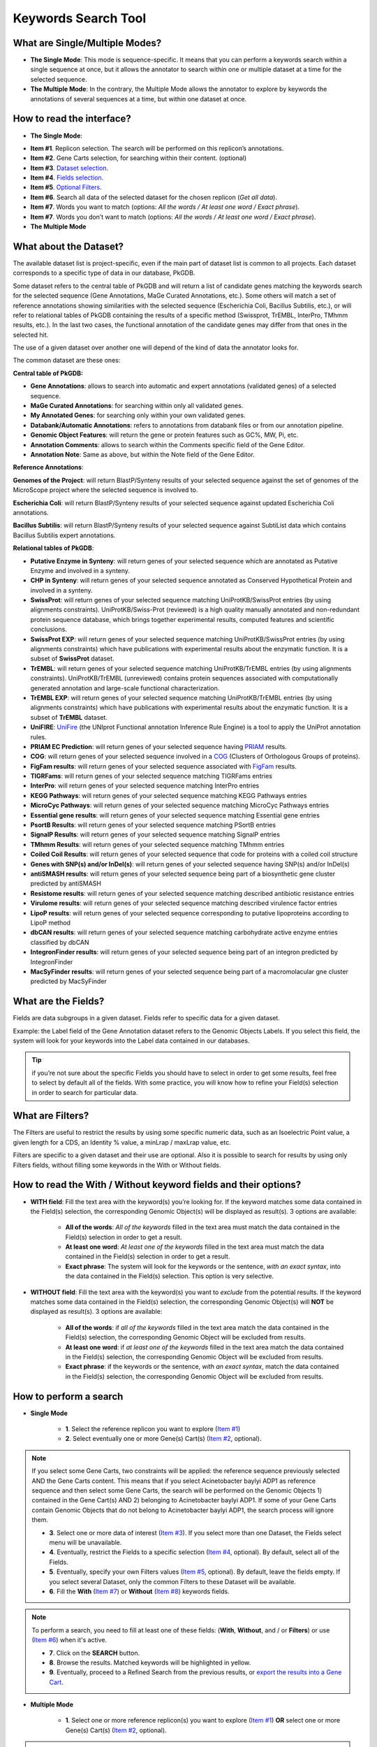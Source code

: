 ####################
Keywords Search Tool 
####################


What are Single/Multiple Modes?
-------------------------------

* **The Single Mode**: This mode is sequence-specific. It means that you can perform a keywords search within a single sequence at once, but it allows the annotator to search within one or multiple dataset at a time for the selected sequence.
* **The Multiple Mode**: In the contrary, the Multiple Mode allows the annotator to explore by keywords the annotations of several sequences at a time, but within one dataset at once.


How to read the interface?
--------------------------

* **The Single Mode**:

.. image:: img/search_by_keyword.png
	:width: 100%

* **Item #1**. Replicon selection. The search will be performed on this replicon’s annotations.
* **Item #2**. Gene Carts selection, for searching within their content. (optional)
* **Item #3**. `Dataset selection <http://microscope.readthedocs.org/en/latest/content/search/keywords.html#what-about-the-dataset>`_.
* **Item #4**. `Fields selection <http://microscope.readthedocs.org/en/latest/content/search/keywords.html#what-are-the-fields>`_.
* **Item #5**. `Optional Filters <http://microscope.readthedocs.org/en/latest/content/search/keywords.html#what-are-filters>`_.
* **Item #6**. Search all data of the selected dataset for the chosen replicon (*Get all data*).
* **Item #7**. Words you want to match (options: *All the words / At least one word / Exact phrase*).
* **Item #7**. Words you don’t want to match (options: *All the words / At least one word / Exact phrase*).

	
* **The Multiple Mode**

.. image:: img/search_by_keyword_multiple.PNG
	:width: 100%


What about the Dataset?
-----------------------

The available dataset list is project-specific, even if the main part of dataset list is common to all projects. Each dataset corresponds to a specific type of data in our database, PkGDB.

Some dataset refers to the central table of PkGDB and will return a list of candidate genes matching the keywords search for the selected sequence (Gene Annotations, MaGe Curated Annotations, etc.). Some others will match a set of reference annotations showing similarities with the selected sequence (Escherichia Coli, Bacillus Subtilis, etc.), or will refer to relational tables of PkGDB containing the results of a specific method (Swissprot, TrEMBL, InterPro, TMhmm results, etc.). In the last two cases, the functional annotation of the candidate genes may differ from that ones in the selected hit.

The use of a given dataset over another one will depend of the kind of data the annotator looks for.

The common dataset are these ones:

**Central table of PkGDB:**

* **Gene Annotations**: allows to search into automatic and expert annotations (validated genes) of a selected sequence.
* **MaGe Curated Annotations**: for searching within only all validated genes.
* **My Annotated Genes**: for searching only within your own validated genes.
* **Databank/Automatic Annotations**: refers to annotations from databank files or from our annotation pipeline.
* **Genomic Object Features**: will return the gene or protein features such as GC%, MW, Pi, etc.
* **Annotation Comments**: allows to search within the Comments specific field of the Gene Editor.
* **Annotation Note**: Same as above, but within the Note field of the Gene Editor.


**Reference Annotations**:

**Genomes of the Project**: will return BlastP/Synteny results of your selected sequence against the set of genomes of the MicroScope project where the selected sequence is involved to.

**Escherichia Coli**: will return BlastP/Synteny results of your selected sequence against updated Escherichia Coli annotations.

**Bacillus Subtilis**: will return BlastP/Synteny results of your selected sequence against SubtiList data which contains Bacillus Subtilis expert annotations.

**Relational tables of PkGDB**:

* **Putative Enzyme in Synteny**: will return genes of your selected sequence which are annotated as Putative Enzyme and involved in a synteny.
* **CHP in Synteny**: will return genes of your selected sequence annotated as Conserved Hypothetical Protein and involved in a synteny.
* **SwissProt**: will return genes of your selected sequence matching UniProtKB/SwissProt entries (by using alignments constraints). UniProtKB/Swiss-Prot (reviewed) is a high quality manually annotated and non-redundant protein sequence database, which brings together experimental results, computed features and scientific conclusions.
* **SwissProt EXP**: will return genes of your selected sequence matching UniProtKB/SwissProt entries (by using alignments constraints) which have publications with experimental results about the enzymatic function. It is a subset of **SwissProt** dataset.
* **TrEMBL**: will return genes of your selected sequence matching UniProtKB/TrEMBL entries (by using alignments constraints). UniProtKB/TrEMBL (unreviewed) contains protein sequences associated with computationally generated annotation and large-scale functional characterization.
* **TrEMBL EXP**: will return genes of your selected sequence matching UniProtKB/TrEMBL entries (by using alignments constraints) which have publications with experimental results about the enzymatic function. It is a subset of **TrEMBL** dataset.
* **UniFIRE**: `UniFire <https://www.uniprot.org/help/automatic_annotation>`_ (the UNIprot Functional annotation Inference Rule Engine) is a tool to apply the UniProt annotation rules.
* **PRIAM EC Prediction**: will return genes of your selected sequence having `PRIAM <http://priam.prabi.fr/>`_ results.
* **COG**: will return genes of your selected sequence involved in a `COG <http://www.ncbi.nlm.nih.gov/COG/>`_ (Clusters of Orthologous Groups of proteins).
* **FigFam results**: will return genes of your selected sequence associated with `FigFam <http://seed-viewer.theseed.org/seedviewer.cgi?page=FigFamViewer>`_ results.
* **TIGRFams**: will return genes of your selected sequence matching TIGRFams entries
* **InterPro**: will return genes of your selected sequence matching InterPro entries
* **KEGG Pathways**: will return genes of your selected sequence matching KEGG Pathways entries
* **MicroCyc Pathways**: will return genes of your selected sequence matching MicroCyc Pathways entries
* **Essential gene results**: will return genes of your selected sequence matching Essential gene entries
* **PsortB Results**: will return genes of your selected sequence matching PSortB entries
* **SignalP Results**: will return genes of your selected sequence matching SignalP entries
* **TMhmm Results**: will return genes of your selected sequence matching TMhmm entries
* **Coiled Coil Results**: will return genes of your selected sequence that code for proteins with a coiled coil structure
* **Genes with SNP(s) and/or InDel(s)**: will return genes of your selected sequence having SNP(s) and/or InDel(s)
* **antiSMASH results**: will return genes of your selected sequence being part of a biosynthetic gene cluster predicted by antiSMASH
* **Resistome results**: will return genes of your selected sequence matching described antibiotic resistance entries
* **Virulome results**: will return genes of your selected sequence matching described virulence factor entries
* **LipoP results**: will return genes of your selected sequence corresponding to putative lipoproteins according to LipoP method
* **dbCAN results**: will return genes of your selected sequence matching carbohydrate active enzyme entries classified by dbCAN
* **IntegronFinder results**: will return genes of your selected sequence being part of an integron predicted by IntegronFinder
* **MacSyFinder results**: will return genes of your selected sequence being part of a macromolacular gne cluster predicted by MacSyFinder

What are the Fields?
--------------------

Fields are data subgroups in a given dataset. Fields refer to specific data for a given dataset.

Example: the Label field of the Gene Annotation dataset refers to the Genomic Objects Labels. If you select this field, the system will look for your keywords into the Label data contained in our databases.

.. tip:: if you’re not sure about the specific Fields you should have to select in order to get some results, feel free to select by default all of the fields. With some practice, you will know how to refine your Field(s) selection in order to search for particular data.


What are Filters?
-----------------

The Filters are useful to restrict the results by using some specific numeric data, such as an Isoelectric Point value, a given length for a CDS, an Identity % value, a minLrap / maxLrap value, etc.

Filters are specific to a given dataset and their use are optional. Also it is possible to search for results by using only Filters fields, without filling some keywords in the With or Without fields.


How to read the With / Without keyword fields and their options?
----------------------------------------------------------------

* **WITH field**: Fill the text area with the keyword(s) you’re looking for. If the keyword matches some data contained in the Field(s) selection, the corresponding Genomic Object(s) will be displayed as result(s). 3 options are available:

	* **All of the words**: *All of the keywords* filled in the text area must match the data contained in the Field(s) selection in order to get a result.
	* **At least one word**: *At least one of the keywords* filled in the text area must match the data contained in the Field(s) selection in order to get a result.
	* **Exact phrase**: The system will look for the keywords or the sentence, *with an exact syntax*, into the data contained in the Field(s) selection. This option is very selective.
	
* **WITHOUT field**: Fill the text area with the keyword(s) you want to *exclude* from the potential results. If the keyword matches some data contained in the Field(s) selection, the corresponding Genomic Object(s) will **NOT** be displayed as result(s). 3 options are available:

	* **All of the words**: if *all of the keywords* filled in the text area match the data contained in the Field(s) selection, the corresponding Genomic Object will be excluded from results.
	* **At least one word**: if *at least one of the keywords* filled in the text area match the data contained in the Field(s) selection, the corresponding Genomic Object will be excluded from results.
	* **Exact phrase**: if the keywords or the sentence, *with an exact syntax*, match the data contained in the Field(s) selection, the corresponding Genomic Object will be excluded from results.
	
	
How to perform a search
-----------------------

* **Single Mode**

	* **1**. Select the reference replicon you want to explore (`Item #1 <http://microscope.readthedocs.org/en/latest/content/search/keywords.html#how-to-read-the-interface>`_)
	* **2**. Select eventually one or more Gene(s) Cart(s) (`Item #2 <http://microscope.readthedocs.org/en/latest/content/search/keywords.html#how-to-read-the-interface>`_, optional).
	
.. note:: If you select some Gene Carts, two constraints will be applied: the reference sequence previously selected AND the Gene Carts content. This means that if you select Acinetobacter baylyi ADP1 as reference sequence and then select some Gene Carts, the search will be performed on the Genomic Objects 1) contained in the Gene Cart(s) AND 2) belonging to Acinetobacter baylyi ADP1. If some of your Gene Carts contain Genomic Objects that do not belong to Acinetobacter baylyi ADP1, the search process will ignore them.

	* **3**. Select one or more data of interest (`Item #3 <http://microscope.readthedocs.org/en/latest/content/search/keywords.html#how-to-read-the-interface>`_). If you select more than one Dataset, the Fields select menu will be unavailable.
	* **4**. Eventually, restrict the Fields to a specific selection (`Item #4 <http://microscope.readthedocs.org/en/latest/content/search/keywords.html#how-to-read-the-interface>`_, optional). By default, select all of the Fields.
	* **5**. Eventually, specify your own Filters values (`Item #5 <http://microscope.readthedocs.org/en/latest/content/search/keywords.html#how-to-read-the-interface>`_, optional). By default, leave the fields empty. If you select several Dataset, only the common Filters to these Dataset will be available.
	* **6**. Fill the **With** (`Item #7 <http://microscope.readthedocs.org/en/latest/content/search/keywords.html#how-to-read-the-interface>`_) or **Without** (`Item #8 <http://microscope.readthedocs.org/en/latest/content/search/keywords.html#how-to-read-the-interface>`_) keywords fields.


.. note:: To perform a search, you need to fill at least one of these fields: (**With**, **Without**, and / or **Filters**) or use (`Item #6 <http://microscope.readthedocs.org/en/latest/content/search/keywords.html#how-to-read-the-interface>`_) when it's active.

	* **7**. Click on the **SEARCH** button.
	* **8**. Browse the results. Matched keywords will be highlighted in yellow.
	* **9**. Eventually, proceed to a Refined Search from the previous results, or `export the results into a Gene Cart <http://microscope.readthedocs.org/en/latest/content/userpanel/genesbasket.html>`_.
	
	
* **Multiple Mode**

	* **1**. Select one or more reference replicon(s) you want to explore (`Item #1 <http://microscope.readthedocs.org/en/latest/content/search/keywords.html#how-to-read-the-interface>`_) **OR** select one or more Gene(s) Cart(s) (`Item #2 <http://microscope.readthedocs.org/en/latest/content/search/keywords.html#how-to-read-the-interface>`_, optional).

.. note:: Unlike the Single Mode, the Multiple Mode allows the user to perform a search within several replicons at a time. This means that you should use the Multiple Mode if you want to perform a search within a Gene Cart containing Genomic Objects from different organisms.

	* **2**. Select the Dataset of interest (`Item #3 <http://microscope.readthedocs.org/en/latest/content/search/keywords.html#how-to-read-the-interface>`_) (only one Dataset at a time in this mode).
	* **3**. Eventually, restrict the Fields to a specific selection (`Item #4 <http://microscope.readthedocs.org/en/latest/content/search/keywords.html#how-to-read-the-interface>`_, optional). By default, select all of the Fields.
	* **4**. Eventually, specify your own Filters values (`Item #5 <http://microscope.readthedocs.org/en/latest/content/search/keywords.html#how-to-read-the-interface>`_, optional). By default, leave the fields empty.
	* **5**. Fill the With (`Item #7 <http://microscope.readthedocs.org/en/latest/content/search/keywords.html#how-to-read-the-interface>`_) or Without (`Item #8 <http://microscope.readthedocs.org/en/latest/content/search/keywords.html#how-to-read-the-interface>`_) keywords fields.
	
.. note:: To perform a search, you need to fill at least one of these fields: (**With**, **Without**, and / or **Filters**) or use (`Item #6 <http://microscope.readthedocs.org/en/latest/content/search/keywords.html#how-to-read-the-interface>`_) when it's active.

	* **6**. Click on the **SEARCH** button.
	* **7**. Browse the results. Matched keywords will be highlighted in yellow.
	* **8**. Eventually, proceed to a Refined Search from the previous results, or `export the results into a Gene Cart <http://microscope.readthedocs.org/en/latest/content/userpanel/genesbasket.html>`_.
	
	
How to refine a search?
-----------------------

* After having performed a search and assuming you got some results, you can choose to extract some data about the genes within your set of results by using the **Get Genes** button.

* After having performed a search and assuming you got some results, you can choose to refine them by proceeding a new search within this set of results. For this, you have to proceed the exact same way than previously, except you’ll have to click on the **EXPLORE MORE** button instead of the **NEW SEARCH** one. By doing this, a **Get Genes** will be perform, and the genes within your previous set of result will be provide as input of your current search. This method provides a good way to refine successively a set of candidate genes.


How to read search results?
---------------------------

Your search results will be displayed in a tab:

.. image:: img/key3.png

* **MoveTo**: If you click on the magnifying lense, the Genome Browser will popup for this Genomic Object
* **Label**: it gives you the label of the genomic object. If you click on it, the Gene Annotation Editor will popup for this Genomic Object
* **Type**: CDS, fCDS, tRNA, rRNA misc_RNA...
* **Begin**: begin position of the genomic object on the sequence
* **End**: end position of the genomic object on the sequence
* **Lenght**: length of the genomic object, in nucleotides
* **Frame**: reading frame of the genomic object
* **Gene**: gene name if any
* **Synonyms**: alternative name for the gene (if any)
* **Product**: product description of the protein
* **Roles**: functional categories associated with the protein using the Roles functional classification
* **EC Number**: EC number associated with the protein, if any
* **Reaction**: if any, gives the reactions implying the database protein (reactions given by Rhea and MetaCyc)
* **Localization**: cellular localization of the protein
* **BioProcess**: functional categories associated with the protein using the BioProcess functional classification
* **Product Type**: description of the product type of the protein
* **PubMed ID**: PubMed references linked to the annotation of the protein
* **Class**: indicates the class of the annotation (`click here <http://microscope.readthedocs.org/en/latest/content/mage/info.html#how-to-use-the-class-field>`_ for more informations).
* **Evidence**: indicates if the annotation is automatic or manually validated
* **Status**:  indicates the status of the expert annotation. (`click here <http://microscope.readthedocs.org/en/latest/content/mage/info.html#what-are-the-different-annotation-status-es>`_ for more informations)
* **Mutation**: indicates if there is or no a mutation on the gene
* **AMIGene Status**: no/Wrong/New


How to export and save results in a Gene Cart?
----------------------------------------------

Once you get some results, an **EXPORT TO GENE CART** button will be available above the results list. Click on this button and follow the instructions about the Gene Cart functionality.


How to explore within a Gene Cart content?
------------------------------------------

**Single mode**: once you've selected your organism, select the Gene Cart you want to explore. Then click on "Search".

.. image:: img/key4.png

**Multiple mode**: select "OR Explore within cart(s)", then click on the Gene Cart(s) you want to explore. Finally, click on "Search"

.. image:: img/key5.png


What are the Empty/Not Empty Buttons?
-------------------------------------

Those buttons allow you to get results where the selected fields are empty/not empty. For example, you're looking for all the genes that have the word "ATPase" in their product name, and amongst those results you only want to get those which have the "Gene" field completed. For this purpose, after searching for "ATPase" and seeing the results of your query, you have to select the "gene" field, and then click on the "Not empty" button.

.. image:: img/field.png
